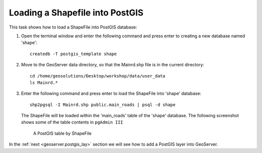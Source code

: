 .. module:: geoserver.shp_postgis
   :synopsis: Learn how to loading a Shapefile into Postgis.

.. _geoserver.shp_postgis:

Loading a Shapefile into PostGIS
--------------------------------

This task shows how to load a ShapeFile into PostGIS database:

#. Open the terminal window and enter the following command and press enter to creating a new database named 'shape'::

     createdb -T postgis_template shape

#. Move to the GeoServer data directory, so that the Mainrd.shp file is in the current directory::
    
     cd /home/geosolutions/Desktop/workshop/data/user_data
     ls Mainrd.*

#. Enter the following command and press enter to load the ShapeFile into 'shape' database::

     shp2pgsql -I Mainrd.shp public.main_roads | psql -d shape

   The ShapeFile will be loaded within the 'main_roads' table of the 'shape' database. The following screenshot shows some of the table contents in ``pgAdmin III``

   .. figure:: img/shp_postgis1.png

      A PostGIS table by ShapeFile

In the :ref:`next <geoserver.postgis_lay>` section we will see how to add a PostGIS layer into GeoServer.
